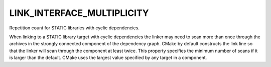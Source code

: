 LINK_INTERFACE_MULTIPLICITY
---------------------------

Repetition count for STATIC libraries with cyclic dependencies.

When linking to a STATIC library target with cyclic dependencies the
linker may need to scan more than once through the archives in the
strongly connected component of the dependency graph.  CMake by
default constructs the link line so that the linker will scan through
the component at least twice.  This property specifies the minimum
number of scans if it is larger than the default.  CMake uses the
largest value specified by any target in a component.
